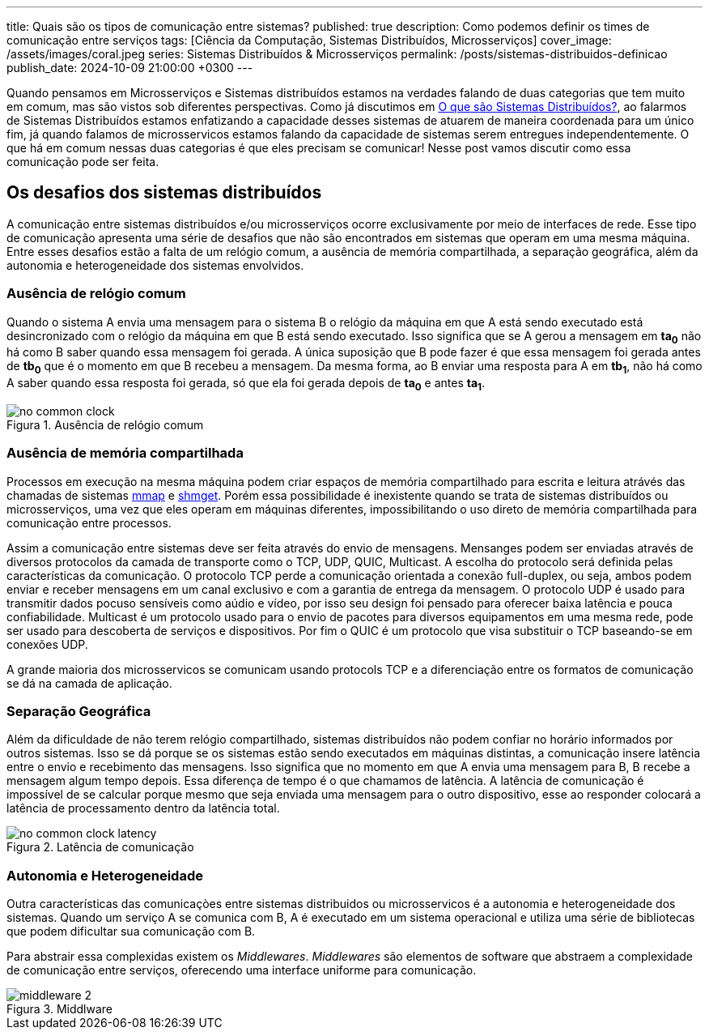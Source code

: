 ---
title: Quais são os tipos de comunicação entre sistemas?
published: true
description: Como podemos definir os times de comunicação entre serviços
tags: [Ciência da Computação, Sistemas Distribuídos, Microsserviços]
cover_image: /assets/images/coral.jpeg
series: Sistemas Distribuídos & Microsserviços
permalink: /posts/sistemas-distribuidos-definicao
publish_date: 2024-10-09 21:00:00 +0300
---

:figure-caption: Figura
:imagesdir: /assets/images/

Quando pensamos em Microsserviços e Sistemas distribuídos estamos na verdades falando de duas categorias que tem muito em comum, mas são vistos sob diferentes perspectivas. Como já discutimos em https://blog.vepo.dev/posts/sistemas-distribuidos-definicao[O que são Sistemas Distribuídos?], ao falarmos de Sistemas Distribuídos estamos enfatizando a capacidade desses sistemas de atuarem de maneira coordenada para um único fim, já quando falamos de microsservicos estamos falando da capacidade de sistemas serem entregues independentemente. O que há em comum nessas duas categorias é que eles precisam se comunicar! Nesse post vamos discutir como essa comunicação pode ser feita.

== Os desafios dos sistemas distribuídos

A comunicação entre sistemas distribuídos e/ou microsserviços ocorre exclusivamente por meio de interfaces de rede. Esse tipo de comunicação apresenta uma série de desafios que não são encontrados em sistemas que operam em uma mesma máquina. Entre esses desafios estão a falta de um relógio comum, a ausência de memória compartilhada, a separação geográfica, além da autonomia e heterogeneidade dos sistemas envolvidos.

=== Ausência de relógio comum

Quando o sistema A envia uma mensagem para o sistema B o relógio da máquina em que A está sendo executado está desincronizado com o relógio da máquina em que B está sendo executado. Isso significa que se A gerou a mensagem em *ta~0~* não há como B saber quando essa mensagem foi gerada. A única suposição que B pode fazer é que essa mensagem foi gerada antes de *tb~0~* que é o momento em que B recebeu a mensagem. Da mesma forma, ao B enviar uma resposta para A em *tb~1~*, não há como A saber quando essa resposta foi gerada, só que ela foi gerada depois de *ta~0~* e antes *ta~1~*.

// https://excalidraw.com/#json=35dzb5RUTmC6xI64Kbkum,wHCZGqMXdGvGsaopQUvErw

[.text-center]
.Ausência de relógio comum
image::microservices/no-common-clock.png[id=no-common-clock, align="center"]

=== Ausência de memória compartilhada

Processos em execução na mesma máquina podem criar espaços de memória compartilhado para escrita e leitura atrávés das chamadas de sistemas https://man7.org/linux/man-pages/man2/mmap.2.html[mmap] e https://man7.org/linux/man-pages/man2/shmget.2.html[shmget]. Porém essa possibilidade é inexistente quando se trata de sistemas distribuídos ou microsserviços, uma vez que eles operam em máquinas diferentes, impossibilitando o uso direto de memória compartilhada para comunicação entre processos.

Assim a comunicação entre sistemas deve ser feita através do envio de mensagens. Mensanges podem ser enviadas através de diversos protocolos da camada de transporte como o TCP, UDP, QUIC, Multicast. A escolha do protocolo será definida pelas características da comunicação. O protocolo TCP perde a comunicação orientada a conexão full-duplex, ou seja, ambos podem enviar e receber mensagens em um canal exclusivo e com a garantia de entrega da mensagem. O protocolo UDP é usado para transmitir dados pocuso sensíveis como aúdio e vídeo, por isso seu design foi pensado para oferecer baixa latência e pouca confiabilidade. Multicast é um protocolo usado para o envio de pacotes para diversos equipamentos em uma mesma rede, pode ser usado para descoberta de serviços e dispositivos. Por fim o QUIC é um protocolo que visa substituir o TCP baseando-se em conexões UDP.

A grande maioria dos microsservicos se comunicam usando protocols TCP e a diferenciação entre os formatos de comunicação se dá na camada de aplicação.

=== Separação Geográfica

Além da dificuldade de não terem relógio compartilhado, sistemas distribuídos não podem confiar no horário informados por outros sistemas. Isso se dá porque se os sistemas estão sendo executados em máquinas distintas, a comunicação insere latência entre o envio e recebimento das mensagens. Isso significa que no momento em que A envia uma mensagem para B, B recebe a mensagem algum tempo depois. Essa diferença de tempo é o que chamamos de latência. A latência de comunicação é impossível de se calcular porque mesmo que seja enviada uma mensagem para o outro dispositivo, esse ao responder colocará a latência de processamento dentro da latência total.

// https://excalidraw.com/#json=DdWaMONqLGzWMpMcLCYBR,dEYApLKOPVuUM67yULj_8A

[.text-center]
.Latência de comunicação
image::microservices/no-common-clock-latency.png[id=no-common-clock-latency, align="center"]

=== Autonomia e Heterogeneidade

Outra características das comunicaçòes entre sistemas distribuidos ou microsservicos é a autonomia e heterogeneidade dos sistemas. Quando um serviço A se comunica com B, A é executado em um sistema operacional e utiliza uma série de bibliotecas que podem dificultar sua comunicação com B.

Para abstrair essa complexidas existem os _Middlewares_. _Middlewares_ são elementos de software que abstraem a complexidade de comunicação entre serviços, oferecendo uma interface uniforme para comunicação.

[.text-center]
.Middlware
image::microservices/middleware-2.png[id=middleware-2, align="center"]
